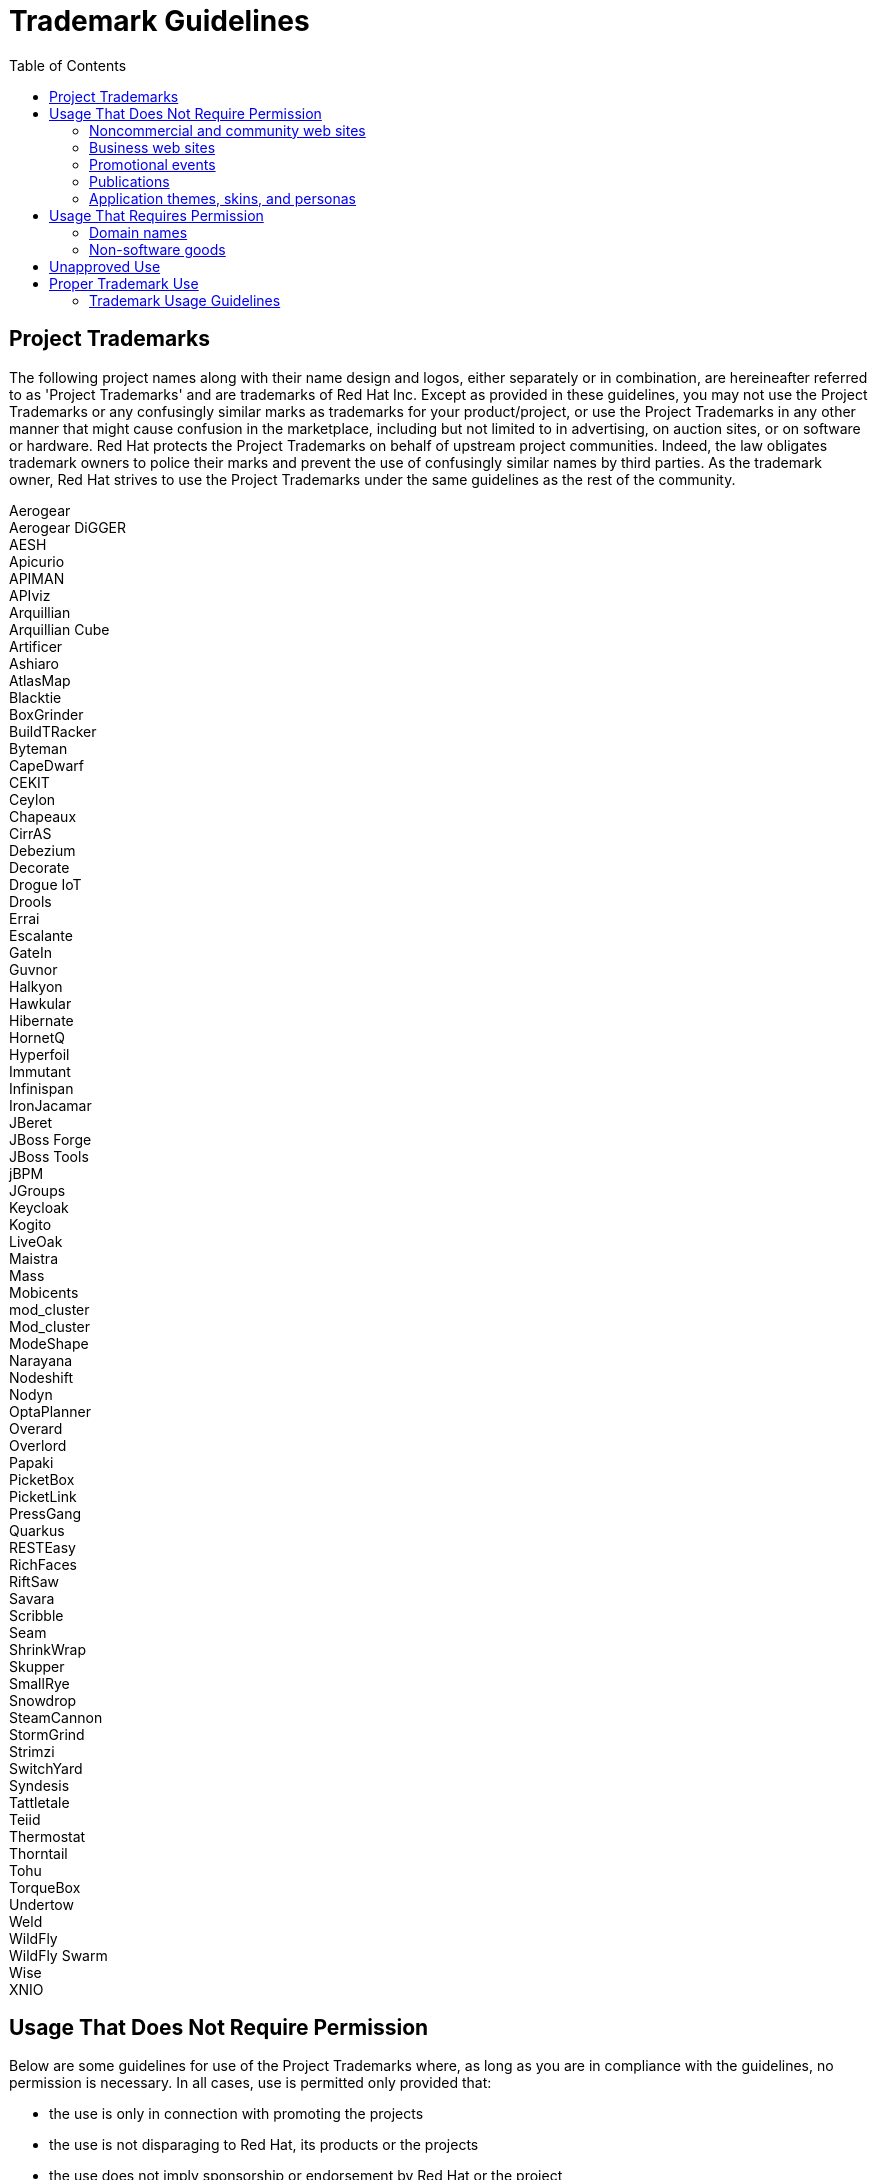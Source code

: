 = Trademark Guidelines
:toc: macro

toc::[]

== Project Trademarks

The following project names along with their name design and logos, either separately or in combination, are hereineafter referred to as 'Project Trademarks' and are trademarks of Red Hat Inc. Except as provided in these guidelines, you may not use the Project Trademarks or any confusingly similar marks as trademarks for your product/project, or use the Project Trademarks in any other manner that might cause confusion in the marketplace, including but not limited to in advertising, on auction sites, or on software or hardware. Red Hat protects the Project Trademarks on behalf of upstream project communities. Indeed, the law obligates trademark owners to police their marks and prevent the use of confusingly similar names by third parties. As the trademark owner, Red Hat strives to use the Project Trademarks under the same guidelines as the rest of the community.

Aerogear +
Aerogear DiGGER +
AESH +
Apicurio +
APIMAN +
APIviz +
Arquillian +
Arquillian Cube +
Artificer +
Ashiaro +
AtlasMap +
Blacktie +
BoxGrinder +
BuildTRacker +
Byteman +
CapeDwarf +
CEKIT +
Ceylon +
Chapeaux +
CirrAS +
Debezium +
Decorate +
Drogue IoT +
Drools +
Errai +
Escalante +
GateIn +
Guvnor +
Halkyon +
Hawkular +
Hibernate +
HornetQ +
Hyperfoil +
Immutant +
Infinispan +
IronJacamar +
JBeret +
JBoss Forge +
JBoss Tools +
jBPM +
JGroups +
Keycloak +
Kogito +
LiveOak +
Maistra +
Mass +
Mobicents +
mod_cluster +
Mod_cluster +
ModeShape +
Narayana +
Nodeshift +
Nodyn +
OptaPlanner +
Overard +
Overlord +
Papaki +
PicketBox +
PicketLink +
PressGang +
Quarkus +
RESTEasy +
RichFaces +
RiftSaw +
Savara +
Scribble +
Seam +
ShrinkWrap +
Skupper +
SmallRye +
Snowdrop +
SteamCannon +
StormGrind +
Strimzi +
SwitchYard +
Syndesis +
Tattletale +
Teiid +
Thermostat +
Thorntail +
Tohu +
TorqueBox +
Undertow +
Weld +
WildFly +
WildFly Swarm +
Wise +
XNIO +

== Usage That Does Not Require Permission

Below are some guidelines for use of the Project Trademarks where, as long as you are in compliance with the guidelines, no permission is necessary. In all cases, use is permitted only provided that:

* the use is only in connection with promoting the projects
* the use is not disparaging to Red Hat, its products or the projects
* the use does not imply sponsorship or endorsement by Red Hat or the project
* Proper trademark symbols are used in connection with the Project Trademarks and the trademark attribution statement must appear as explained in Proper Trademark Use
 

=== Noncommercial and community web sites

In the past, community members have inquired whether it is permissible to show support for projects by:

* placing the Project Trademarks on a personal web site or blog to support a project
* making a page on a social networking web site to support a project
* linking to a project from a wiki to provide information or show support for a project
 
The guidelines relating to such usage are set forth in this section.

It is permissible to use the Project Trademarks on websites to show your support for a project, provided that:

* where possible, the design logo hyperlinks to the project website, e.g. http://quarkus.io, or if that is not possible, the site includes a prominent link to the project website.
* the site indicates clearly that it is not affiliated with or endorsed by the project; in addition, where possible:
 - the site must include the text "This site is not affiliated with or endorsed by <project/s>" prominently on any page that includes the Project Trademarks, and
 - if the Project Trademarks appear in a page header or any area that is designed to be presented on more than one page, the notice must also be designed to be presented on all of those pages as well. (i.e. if the Project Trademarks appear in a site-wide header, the informational text must appear in that header or an identically site-wide footer.)
* the site does not use visual styling that could be confusing to viewers or visitors as to whether the site is hosted by or on behalf of a project

=== Business web sites

In the past, community members have inquired whether it is permissible to show support for a project by:

* offering Project Merchandise for sale at a retail business or web site
* displaying a link to a project using the Project Trademarks from a business web site
* displaying the Project Trademarks as part of a business that provides services for clients using a project

The guidelines relating to such usage are set forth in this section.

It is permissible to use the Project Trademarks on business web sites, provided that:

* the web site has non-project primary branding
* the design logo hyperlinks to the project website, e.g. http://quarkus.io
* the use does not imply sponsorship or endorsement by Red Hat or the project
* the use of the Project Trademarks does not imply an association with or endorsement of any non-project goods or services
* the site does not use visual styling that could be confusing to viewers or visitors as to whether the site is hosted by or on behalf of the project

Provided these guidelines are observed, it is permissible to use the Project Trademarks to sell Project Merchandise, and to advertise services for project-based systems (installation, configuration, troubleshooting, etc.)

=== Promotional events

In the past, community members have inquired whether it is permissible to use the Project Trademarks to promote open source software events such as Oracle Code One or community open source software trade shows. The guidelines relating to such usage are set forth in this section.

It is permissible to use the Project Trademarks without prior permission to promote open source software events where individuals in the project appear as Project Ambassadors or otherwise represent the project, provided the general guidelines above are followed. If you would like to make some non-software goods to give away at the event and don't already have a license to do so, see the 'Non-software goods' section below.

=== Publications

It is permissible to use the Project Trademarks in the title and content of a publication, provided that:

* the use is clearly in reference to the project or its software
* the use does not imply sponsorship or endorsement by Red Hat or the project
* proper trademark symbols are used in connection with the Project Trademarks and the trademark attribution statement must appear as explained in 'Proper Trademark Use' below.

=== Application themes, skins, and personas

In the past, community members have inquired whether it is permissible to show support for a project by placing the Project Trademarks in a theme, persona, or skin intended to alter the appearance of an application. The guidelines relating to such usage are set forth in this section. These guidelines do not apply to the appearance of a web site, which is covered elsewhere in this document.

It is permissible to use the Project Trademarks in themes, personas, or skins for applications to show your support for a project, provided that:

* the use of the Project Trademarks does not conflict with the license or terms of use of the application being altered;
* the use is non-commercial in nature; and,
* the use does not imply sponsorship or endorsement by Red Hat or the project.

If you wish to use any existing project designs other than the Project Trademarks for your work, please observe the licensing requirements for those materials.

== Usage That Requires Permission

Community members must obtain permission prior to using any of the Project Trademarks in the following situations.

=== Domain names

To establish a domain with a project name in its domain name, you must have a http://fedoraproject.org/wiki/Trademark_license_agreement[trademark license agreement] with Red Hat.

=== Non-software goods

In the past, community members have inquired whether it is permissible to use Project Trademarks on non-software goods such as T-shirts, stickers, and pens.

Community members may request from Red Hat a license to use the Project Trademarks on non-software related goods, services, or other entities. Red Hat, or someone it delegates for the task, will ask to see the proposed designs before approving their use.

== Unapproved Use

The following uses of the Project Trademarks are not approved under any foreseeable circumstances.

* Violations of the 'Trademark Usage Guidelines' below.
* Any use outside these guidelines not by explicit written permission

Except as set forth herein, the trademark owner (Red Hat) retains and reserves all rights to the Project Trademarks and their use, including the right to modify these guidelines.

== Proper Trademark Use

One of our purposes is to make cutting-edge versions of Java Middleware widely available in a consistent format that the public can come to trust. To achieve this purpose it is important that the technology can quickly be identified and that the recipient knows the technology they are receiving is the official and unmodified version. Red Hat has chosen a number of project names to identify this effort and is granting usage rights in the Project Trademarks as previously described in this document in order to assure widespread availability.

=== Trademark Usage Guidelines

. When using the Project Trademarks you must provide the proper trademark symbols and a trademark attribution statement.
* *Acceptable:* Use Infinispan® for the first instance of the trademark, and include the statement "Infinispan and the Infinispan logo are trademarks of Red Hat, Inc."
* *Unacceptable:*  Never using the ® mark for Infinispan, nor a trademark statement per the guidelines.

. Always distinguish trademarks from surrounding text with at least initial capital letters or in all capital letters.
* *Acceptable:*  Hibernate, HIBERNATE
* *Unacceptable:*  hibernate, yourHibernate

. Always use proper trademark form and spelling.	
* *Acceptable:*  jBPM
* *Unacceptable:*  jBpm, JBPM, Jbpm

. Never pluralize a trademark. Never use "a" or "the" to refer to an instance of the trademark. Always use a trademark as an adjective modifying a noun, or as a singular noun.	
* *Acceptable:*  This is a RichFaces interface. Anyone can install RichFaces.
* *Unacceptable:*  The RichFaces is great. I have seventeen RichFaces running in my application.

. Never use a trademark as a verb. Trademarks are products or services, never actions.	
* *Acceptable:*  Install Drools on your computer.
* *Unacceptable:*  Drool over your application logic today!

. Never use a trademark as a possessive. Instead, the following noun should be used in possessive form or the sentence reworded so there is no possessive.	
* *Acceptable:*  The web interface using GateIn is very clean.
* *Unacceptable:*  GateIn's web interface is very clean.

. Never translate a trademark into another language.	
* *Acceptable:*  Quiero instalar Blacktie en mi sistema.
* *Unacceptable:*  Quiero instalar empate negro en mi sistema.

. Never use trademarks to coin new words or names.	
* *Acceptable:*  N/A
* *Unacceptable:*  Teiid Fashion for geeks; Teiidorate.

. Never alter a trademark in any way including through unapproved fonts or visual identifiers.	
* *Acceptable:* Proper use of the JGroups logo.
* *Unacceptable:*  Putting a target on top of the trademark.

. Never use or register any trademarks that are confusingly similar to, or a play on, the project name.	
* *Acceptable:*  N/A
* *Unacceptable:*  RESTeezy

. Never combine your company name with a project name or use the project name in a way that it could be perceived that Red Hat or the project and your company have an organizational link such as a joint venture.	
* *Acceptable:*  AcmeCo uses Mobicents software on all its servers.
* *Unacceptable:*  Bix Max servers are a partnership of Mobicents and AcmeCo.

. Never use the Project Trademarks in a disparaging manner or in a manner that infringes Red Hat trademark rights or violates any federal, state, or international law.	
* *Acceptable:*  N/A
* *Unacceptable:*  Little cartoon boy micturating on RiftSaw logo, applying RiftSaw logo outside permitted uses.

. Never use terminology that states or implies that a project assumes any responsibility for the performance of your products and services.	
* *Acceptable:*  AcmeCo uses Mobicents software on all its servers.
* *Unacceptable:*  Mobicents runs AcmeCo's servers.

. Never abbreviate or use any Project Trademarks as an acronym.	
* *Acceptable:*  HornetQ.
* *Unacceptable:*  HornQ, HORNETQ (Hide Or Reveal Network Queues)

. Project logos must be hyperlinked to the project's homepage (e.g. http://drools.org) in contexts where such a hyperlink is technically feasible.
* *Acceptable:*  Hyperlinking the logo where feasible.
* *Unacceptable:*  Not hyperlinking the logo where feasible.
